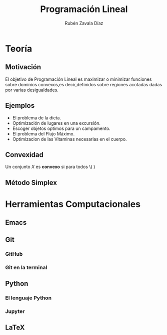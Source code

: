 #+title: Programación Lineal
#+author: Rubén Zavala Díaz

* Teoría 
** Motivación 

El objetivo de Programación Lineal es maximizar o minimizar funciones sobre
dominios convexos,es decir,definidos sobre regiones acotadas dadas por
varias desigualdades.
** Ejemplos
- El problema de la dieta.
- Optimización de lugares en una excursión.
- Escoger objetos optimos para un campamento.
- El problema del Flujo Máximo.
- Optimizacion de las Vitaminas necesarias en el cuerpo.
** Convexidad
Un conjunto \(X\) es *convexo* si para todos \( )
** Método Simplex

* Herramientas Computacionales

** Emacs
** Git
*** GitHub
*** Git en la terminal 
** Python
*** El lenguaje Python
*** Jupyter
** LaTeX 

